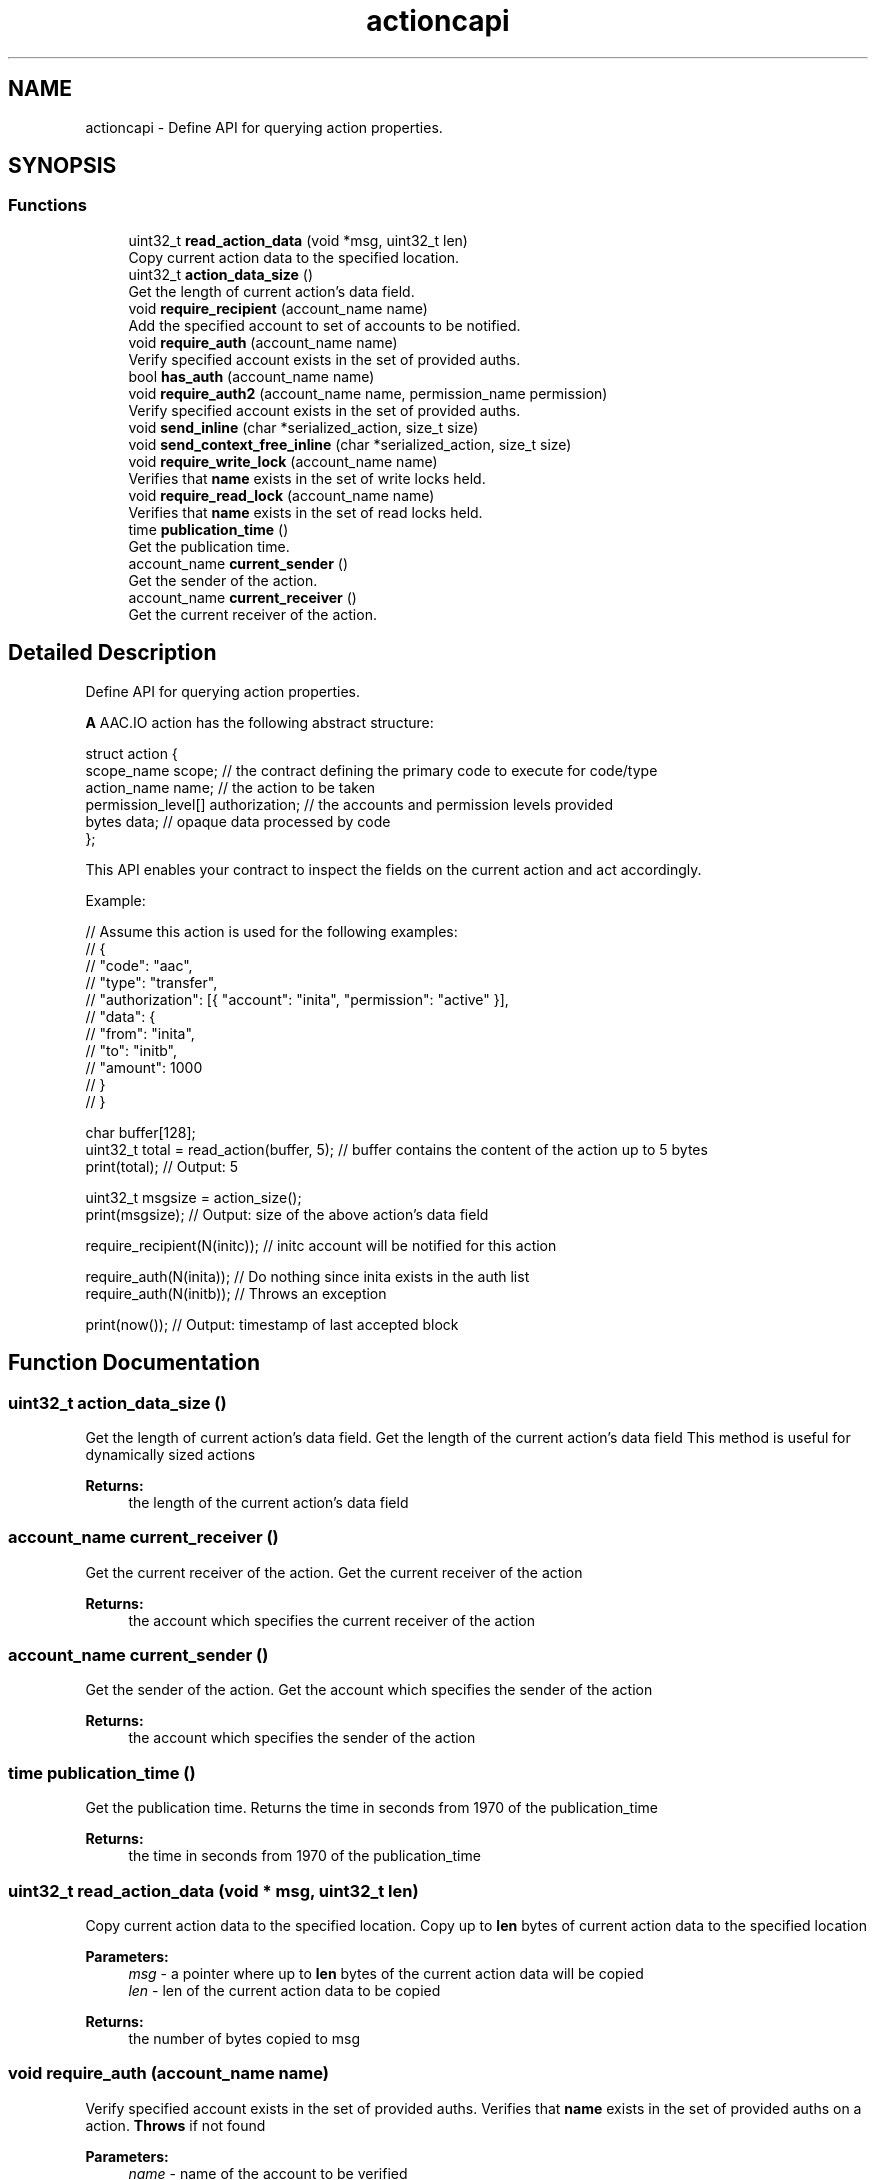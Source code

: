 .TH "actioncapi" 3 "Sun Jun 3 2018" "AcuteAngleChain" \" -*- nroff -*-
.ad l
.nh
.SH NAME
actioncapi \- Define API for querying action properties\&.  

.SH SYNOPSIS
.br
.PP
.SS "Functions"

.in +1c
.ti -1c
.RI "uint32_t \fBread_action_data\fP (void *msg, uint32_t len)"
.br
.RI "Copy current action data to the specified location\&. "
.ti -1c
.RI "uint32_t \fBaction_data_size\fP ()"
.br
.RI "Get the length of current action's data field\&. "
.ti -1c
.RI "void \fBrequire_recipient\fP (account_name name)"
.br
.RI "Add the specified account to set of accounts to be notified\&. "
.ti -1c
.RI "void \fBrequire_auth\fP (account_name name)"
.br
.RI "Verify specified account exists in the set of provided auths\&. "
.ti -1c
.RI "bool \fBhas_auth\fP (account_name name)"
.br
.ti -1c
.RI "void \fBrequire_auth2\fP (account_name name, permission_name permission)"
.br
.RI "Verify specified account exists in the set of provided auths\&. "
.ti -1c
.RI "void \fBsend_inline\fP (char *serialized_action, size_t size)"
.br
.ti -1c
.RI "void \fBsend_context_free_inline\fP (char *serialized_action, size_t size)"
.br
.ti -1c
.RI "void \fBrequire_write_lock\fP (account_name name)"
.br
.RI "Verifies that \fBname\fP exists in the set of write locks held\&. "
.ti -1c
.RI "void \fBrequire_read_lock\fP (account_name name)"
.br
.RI "Verifies that \fBname\fP exists in the set of read locks held\&. "
.ti -1c
.RI "time \fBpublication_time\fP ()"
.br
.RI "Get the publication time\&. "
.ti -1c
.RI "account_name \fBcurrent_sender\fP ()"
.br
.RI "Get the sender of the action\&. "
.ti -1c
.RI "account_name \fBcurrent_receiver\fP ()"
.br
.RI "Get the current receiver of the action\&. "
.in -1c
.SH "Detailed Description"
.PP 
Define API for querying action properties\&. 

\fBA\fP AAC\&.IO action has the following abstract structure:
.PP
.PP
.nf
struct action {
  scope_name scope; // the contract defining the primary code to execute for code/type
  action_name name; // the action to be taken
  permission_level[] authorization; // the accounts and permission levels provided
  bytes data; // opaque data processed by code
};
.fi
.PP
.PP
This API enables your contract to inspect the fields on the current action and act accordingly\&.
.PP
Example: 
.PP
.nf
// Assume this action is used for the following examples:
// {
//  "code": "aac",
//  "type": "transfer",
//  "authorization": [{ "account": "inita", "permission": "active" }],
//  "data": {
//    "from": "inita",
//    "to": "initb",
//    "amount": 1000
//  }
// }

char buffer[128];
uint32_t total = read_action(buffer, 5); // buffer contains the content of the action up to 5 bytes
print(total); // Output: 5

uint32_t msgsize = action_size();
print(msgsize); // Output: size of the above action's data field

require_recipient(N(initc)); // initc account will be notified for this action

require_auth(N(inita)); // Do nothing since inita exists in the auth list
require_auth(N(initb)); // Throws an exception

print(now()); // Output: timestamp of last accepted block

.fi
.PP
 
.SH "Function Documentation"
.PP 
.SS "uint32_t action_data_size ()"

.PP
Get the length of current action's data field\&. Get the length of the current action's data field This method is useful for dynamically sized actions 
.PP
\fBReturns:\fP
.RS 4
the length of the current action's data field 
.RE
.PP

.SS "account_name current_receiver ()"

.PP
Get the current receiver of the action\&. Get the current receiver of the action 
.PP
\fBReturns:\fP
.RS 4
the account which specifies the current receiver of the action 
.RE
.PP

.SS "account_name current_sender ()"

.PP
Get the sender of the action\&. Get the account which specifies the sender of the action 
.PP
\fBReturns:\fP
.RS 4
the account which specifies the sender of the action 
.RE
.PP

.SS "time publication_time ()"

.PP
Get the publication time\&. Returns the time in seconds from 1970 of the publication_time 
.PP
\fBReturns:\fP
.RS 4
the time in seconds from 1970 of the publication_time 
.RE
.PP

.SS "uint32_t read_action_data (void * msg, uint32_t len)"

.PP
Copy current action data to the specified location\&. Copy up to \fBlen\fP bytes of current action data to the specified location 
.PP
\fBParameters:\fP
.RS 4
\fImsg\fP - a pointer where up to \fBlen\fP bytes of the current action data will be copied 
.br
\fIlen\fP - len of the current action data to be copied 
.RE
.PP
\fBReturns:\fP
.RS 4
the number of bytes copied to msg 
.RE
.PP

.SS "void require_auth (account_name name)"

.PP
Verify specified account exists in the set of provided auths\&. Verifies that \fBname\fP exists in the set of provided auths on a action\&. \fBThrows\fP if not found 
.PP
\fBParameters:\fP
.RS 4
\fIname\fP - name of the account to be verified 
.RE
.PP

.SS "void require_auth2 (account_name name, permission_name permission)"

.PP
Verify specified account exists in the set of provided auths\&. Verifies that \fBname\fP exists in the set of provided auths on a action\&. \fBThrows\fP if not found 
.PP
\fBParameters:\fP
.RS 4
\fIname\fP - name of the account to be verified 
.br
\fIpermission\fP - permission level to be verified 
.RE
.PP

.SS "void require_read_lock (account_name name)"

.PP
Verifies that \fBname\fP exists in the set of read locks held\&. Verifies that \fBname\fP exists in the set of read locks held on a action\&. \fBThrows\fP if not found 
.PP
\fBParameters:\fP
.RS 4
\fIname\fP - name of the account to be verified 
.RE
.PP

.SS "void require_recipient (account_name name)"

.PP
Add the specified account to set of accounts to be notified\&. Add the specified account to set of accounts to be notified 
.PP
\fBParameters:\fP
.RS 4
\fIname\fP - name of the account to be verified 
.RE
.PP

.SS "void require_write_lock (account_name name)"

.PP
Verifies that \fBname\fP exists in the set of write locks held\&. Verifies that \fBname\fP exists in the set of write locks held on a action\&. \fBThrows\fP if not found 
.PP
\fBParameters:\fP
.RS 4
\fIname\fP - name of the account to be verified 
.RE
.PP

.SS "void send_context_free_inline (char * serialized_action, size_t size)"
Send an inline context free action in the context of this action's parent transaction 
.PP
\fBParameters:\fP
.RS 4
\fIserialized_action\fP - serialized action 
.br
\fIsize\fP - size of serialized action in bytes 
.RE
.PP

.SS "void send_inline (char * serialized_action, size_t size)"
Send an inline action in the context of this action's parent transaction 
.PP
\fBParameters:\fP
.RS 4
\fIserialized_action\fP - serialized action 
.br
\fIsize\fP - size of serialized action in bytes 
.RE
.PP

.SH "Author"
.PP 
Generated automatically by Doxygen for AcuteAngleChain from the source code\&.
